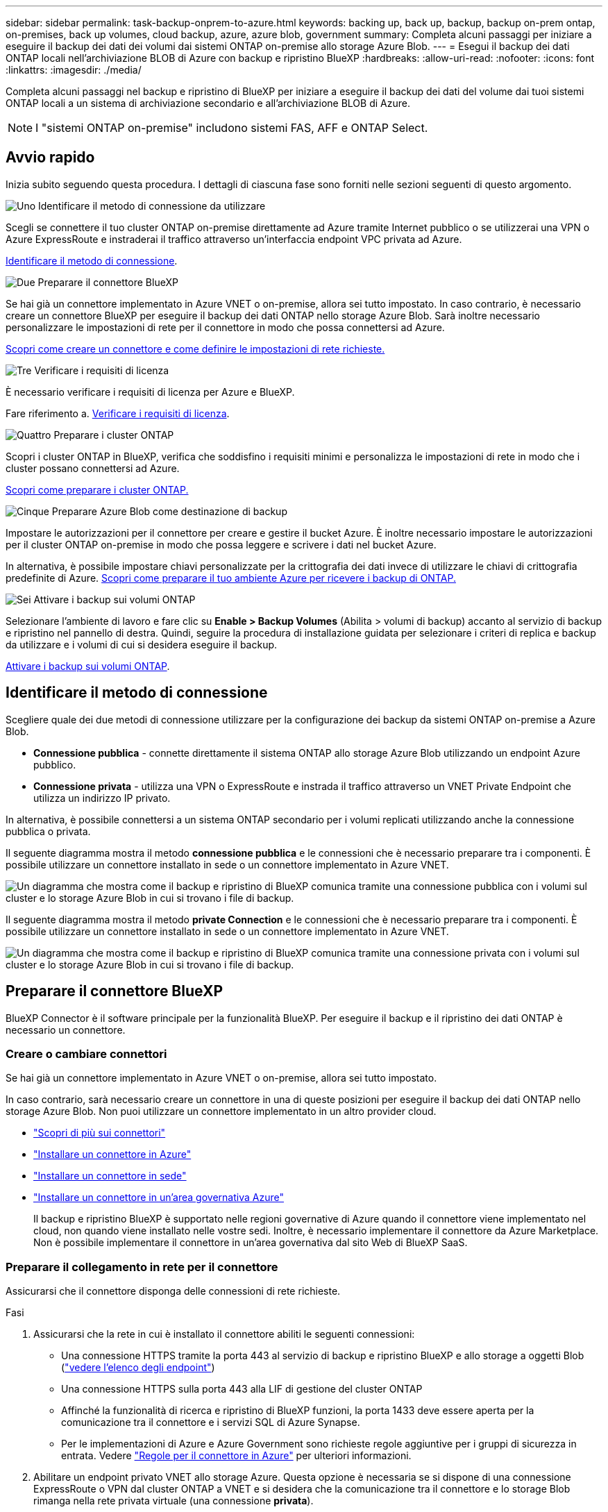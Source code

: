 ---
sidebar: sidebar 
permalink: task-backup-onprem-to-azure.html 
keywords: backing up, back up, backup, backup on-prem ontap, on-premises, back up volumes, cloud backup, azure, azure blob, government 
summary: Completa alcuni passaggi per iniziare a eseguire il backup dei dati dei volumi dai sistemi ONTAP on-premise allo storage Azure Blob. 
---
= Esegui il backup dei dati ONTAP locali nell'archiviazione BLOB di Azure con backup e ripristino BlueXP
:hardbreaks:
:allow-uri-read: 
:nofooter: 
:icons: font
:linkattrs: 
:imagesdir: ./media/


[role="lead"]
Completa alcuni passaggi nel backup e ripristino di BlueXP per iniziare a eseguire il backup dei dati del volume dai tuoi sistemi ONTAP locali a un sistema di archiviazione secondario e all'archiviazione BLOB di Azure.


NOTE: I "sistemi ONTAP on-premise" includono sistemi FAS, AFF e ONTAP Select.



== Avvio rapido

Inizia subito seguendo questa procedura. I dettagli di ciascuna fase sono forniti nelle sezioni seguenti di questo argomento.

.image:https://raw.githubusercontent.com/NetAppDocs/common/main/media/number-1.png["Uno"] Identificare il metodo di connessione da utilizzare
[role="quick-margin-para"]
Scegli se connettere il tuo cluster ONTAP on-premise direttamente ad Azure tramite Internet pubblico o se utilizzerai una VPN o Azure ExpressRoute e instraderai il traffico attraverso un'interfaccia endpoint VPC privata ad Azure.

[role="quick-margin-para"]
<<Identificare il metodo di connessione>>.

.image:https://raw.githubusercontent.com/NetAppDocs/common/main/media/number-2.png["Due"] Preparare il connettore BlueXP
[role="quick-margin-para"]
Se hai già un connettore implementato in Azure VNET o on-premise, allora sei tutto impostato. In caso contrario, è necessario creare un connettore BlueXP per eseguire il backup dei dati ONTAP nello storage Azure Blob. Sarà inoltre necessario personalizzare le impostazioni di rete per il connettore in modo che possa connettersi ad Azure.

[role="quick-margin-para"]
<<Preparare il connettore BlueXP,Scopri come creare un connettore e come definire le impostazioni di rete richieste.>>

.image:https://raw.githubusercontent.com/NetAppDocs/common/main/media/number-3.png["Tre"] Verificare i requisiti di licenza
[role="quick-margin-para"]
È necessario verificare i requisiti di licenza per Azure e BlueXP.

[role="quick-margin-para"]
Fare riferimento a. <<Verificare i requisiti di licenza>>.

.image:https://raw.githubusercontent.com/NetAppDocs/common/main/media/number-4.png["Quattro"] Preparare i cluster ONTAP
[role="quick-margin-para"]
Scopri i cluster ONTAP in BlueXP, verifica che soddisfino i requisiti minimi e personalizza le impostazioni di rete in modo che i cluster possano connettersi ad Azure.

[role="quick-margin-para"]
<<Preparare i cluster ONTAP,Scopri come preparare i cluster ONTAP.>>

.image:https://raw.githubusercontent.com/NetAppDocs/common/main/media/number-5.png["Cinque"] Preparare Azure Blob come destinazione di backup
[role="quick-margin-para"]
Impostare le autorizzazioni per il connettore per creare e gestire il bucket Azure. È inoltre necessario impostare le autorizzazioni per il cluster ONTAP on-premise in modo che possa leggere e scrivere i dati nel bucket Azure.

[role="quick-margin-para"]
In alternativa, è possibile impostare chiavi personalizzate per la crittografia dei dati invece di utilizzare le chiavi di crittografia predefinite di Azure. <<Preparare Azure Blob come destinazione di backup,Scopri come preparare il tuo ambiente Azure per ricevere i backup di ONTAP.>>

.image:https://raw.githubusercontent.com/NetAppDocs/common/main/media/number-6.png["Sei"] Attivare i backup sui volumi ONTAP
[role="quick-margin-para"]
Selezionare l'ambiente di lavoro e fare clic su *Enable > Backup Volumes* (Abilita > volumi di backup) accanto al servizio di backup e ripristino nel pannello di destra. Quindi, seguire la procedura di installazione guidata per selezionare i criteri di replica e backup da utilizzare e i volumi di cui si desidera eseguire il backup.

[role="quick-margin-para"]
<<Attivare i backup sui volumi ONTAP>>.



== Identificare il metodo di connessione

Scegliere quale dei due metodi di connessione utilizzare per la configurazione dei backup da sistemi ONTAP on-premise a Azure Blob.

* *Connessione pubblica* - connette direttamente il sistema ONTAP allo storage Azure Blob utilizzando un endpoint Azure pubblico.
* *Connessione privata* - utilizza una VPN o ExpressRoute e instrada il traffico attraverso un VNET Private Endpoint che utilizza un indirizzo IP privato.


In alternativa, è possibile connettersi a un sistema ONTAP secondario per i volumi replicati utilizzando anche la connessione pubblica o privata.

Il seguente diagramma mostra il metodo *connessione pubblica* e le connessioni che è necessario preparare tra i componenti. È possibile utilizzare un connettore installato in sede o un connettore implementato in Azure VNET.

image:diagram_cloud_backup_onprem_azure_public.png["Un diagramma che mostra come il backup e ripristino di BlueXP comunica tramite una connessione pubblica con i volumi sul cluster e lo storage Azure Blob in cui si trovano i file di backup."]

Il seguente diagramma mostra il metodo *private Connection* e le connessioni che è necessario preparare tra i componenti. È possibile utilizzare un connettore installato in sede o un connettore implementato in Azure VNET.

image:diagram_cloud_backup_onprem_azure_private.png["Un diagramma che mostra come il backup e ripristino di BlueXP comunica tramite una connessione privata con i volumi sul cluster e lo storage Azure Blob in cui si trovano i file di backup."]



== Preparare il connettore BlueXP

BlueXP Connector è il software principale per la funzionalità BlueXP. Per eseguire il backup e il ripristino dei dati ONTAP è necessario un connettore.



=== Creare o cambiare connettori

Se hai già un connettore implementato in Azure VNET o on-premise, allora sei tutto impostato.

In caso contrario, sarà necessario creare un connettore in una di queste posizioni per eseguire il backup dei dati ONTAP nello storage Azure Blob. Non puoi utilizzare un connettore implementato in un altro provider cloud.

* https://docs.netapp.com/us-en/bluexp-setup-admin/concept-connectors.html["Scopri di più sui connettori"^]
* https://docs.netapp.com/us-en/bluexp-setup-admin/task-quick-start-connector-azure.html["Installare un connettore in Azure"^]
* https://docs.netapp.com/us-en/bluexp-setup-admin/task-quick-start-connector-on-prem.html["Installare un connettore in sede"^]
* https://docs.netapp.com/us-en/bluexp-setup-admin/task-install-restricted-mode.html["Installare un connettore in un'area governativa Azure"^]
+
Il backup e ripristino BlueXP è supportato nelle regioni governative di Azure quando il connettore viene implementato nel cloud, non quando viene installato nelle vostre sedi. Inoltre, è necessario implementare il connettore da Azure Marketplace. Non è possibile implementare il connettore in un'area governativa dal sito Web di BlueXP SaaS.





=== Preparare il collegamento in rete per il connettore

Assicurarsi che il connettore disponga delle connessioni di rete richieste.

.Fasi
. Assicurarsi che la rete in cui è installato il connettore abiliti le seguenti connessioni:
+
** Una connessione HTTPS tramite la porta 443 al servizio di backup e ripristino BlueXP e allo storage a oggetti Blob (https://docs.netapp.com/us-en/bluexp-setup-admin/task-set-up-networking-azure.html#endpoints-contacted-for-day-to-day-operations["vedere l'elenco degli endpoint"^])
** Una connessione HTTPS sulla porta 443 alla LIF di gestione del cluster ONTAP
** Affinché la funzionalità di ricerca e ripristino di BlueXP funzioni, la porta 1433 deve essere aperta per la comunicazione tra il connettore e i servizi SQL di Azure Synapse.
** Per le implementazioni di Azure e Azure Government sono richieste regole aggiuntive per i gruppi di sicurezza in entrata. Vedere https://docs.netapp.com/us-en/bluexp-setup-admin/reference-ports-azure.html["Regole per il connettore in Azure"^] per ulteriori informazioni.


. Abilitare un endpoint privato VNET allo storage Azure. Questa opzione è necessaria se si dispone di una connessione ExpressRoute o VPN dal cluster ONTAP a VNET e si desidera che la comunicazione tra il connettore e lo storage Blob rimanga nella rete privata virtuale (una connessione *privata*).




=== Verificare o aggiungere le autorizzazioni al connettore

Per utilizzare la funzionalità di backup e ripristino di BlueXP, è necessario disporre di autorizzazioni specifiche nel ruolo del connettore in modo che possa accedere all'area di lavoro di Azure Synapse e all'account di storage di Data Lake. Consultare le autorizzazioni riportate di seguito e seguire la procedura per modificare il criterio.

.Prima di iniziare
È necessario registrare Azure Synapse Analytics Resource Provider (chiamato "Microsoft.Synapse") con l'abbonamento. https://docs.microsoft.com/en-us/azure/azure-resource-manager/management/resource-providers-and-types#register-resource-provider["Scopri come registrare questo provider di risorse per l'abbonamento"^]. Per registrare il provider di risorse, è necessario essere il proprietario dell'abbonamento* o il collaboratore*.

.Fasi
. Identificare il ruolo assegnato alla macchina virtuale Connector:
+
.. Nel portale Azure, aprire il servizio macchine virtuali.
.. Selezionare la macchina virtuale Connector.
.. In *Impostazioni*, selezionare *identità*.
.. Selezionare *assegnazioni dei ruoli Azure*.
.. Prendere nota del ruolo personalizzato assegnato alla macchina virtuale del connettore.


. Aggiornare il ruolo personalizzato:
+
.. Nel portale Azure, apri il tuo abbonamento ad Azure.
.. Selezionare *controllo accesso (IAM) > ruoli*.
.. Selezionare i puntini di sospensione (*...*) per il ruolo personalizzato, quindi selezionare *Modifica*.
.. Selezionare *JSON* e aggiungere le seguenti autorizzazioni:
+
[%collapsible]
====
[source, json]
----
"Microsoft.Storage/storageAccounts/listkeys/action",
"Microsoft.Storage/storageAccounts/read",
"Microsoft.Storage/storageAccounts/write",
"Microsoft.Storage/storageAccounts/blobServices/containers/read",
"Microsoft.Storage/storageAccounts/listAccountSas/action",
"Microsoft.KeyVault/vaults/read",
"Microsoft.KeyVault/vaults/accessPolicies/write",
"Microsoft.Network/networkInterfaces/read",
"Microsoft.Resources/subscriptions/locations/read",
"Microsoft.Network/virtualNetworks/read",
"Microsoft.Network/virtualNetworks/subnets/read",
"Microsoft.Resources/subscriptions/resourceGroups/read",
"Microsoft.Resources/subscriptions/resourcegroups/resources/read",
"Microsoft.Resources/subscriptions/resourceGroups/write",
"Microsoft.Authorization/locks/*",
"Microsoft.Network/privateEndpoints/write",
"Microsoft.Network/privateEndpoints/read",
"Microsoft.Network/privateDnsZones/virtualNetworkLinks/write",
"Microsoft.Network/virtualNetworks/join/action",
"Microsoft.Network/privateDnsZones/A/write",
"Microsoft.Network/privateDnsZones/read",
"Microsoft.Network/privateDnsZones/virtualNetworkLinks/read",
"Microsoft.Network/networkInterfaces/delete",
"Microsoft.Network/networkSecurityGroups/delete",
"Microsoft.Resources/deployments/delete",
"Microsoft.ManagedIdentity/userAssignedIdentities/assign/action",
"Microsoft.Synapse/workspaces/write",
"Microsoft.Synapse/workspaces/read",
"Microsoft.Synapse/workspaces/delete",
"Microsoft.Synapse/register/action",
"Microsoft.Synapse/checkNameAvailability/action",
"Microsoft.Synapse/workspaces/operationStatuses/read",
"Microsoft.Synapse/workspaces/firewallRules/read",
"Microsoft.Synapse/workspaces/replaceAllIpFirewallRules/action",
"Microsoft.Synapse/workspaces/operationResults/read",
"Microsoft.Synapse/workspaces/privateEndpointConnectionsApproval/action"
----
====
+
https://docs.netapp.com/us-en/bluexp-setup-admin/reference-permissions-azure.html["Visualizza il formato JSON completo per la policy"^]

.. Selezionare *Revisione + aggiornamento*, quindi selezionare *Aggiorna*.






== Verificare i requisiti di licenza

È necessario verificare i requisiti di licenza per Azure e BlueXP:

* Prima di poter attivare il backup e il ripristino BlueXP per il cluster, è necessario sottoscrivere un'offerta di pagamento a consumo (PAYGO) BlueXP Marketplace di Azure oppure acquistare e attivare una licenza BYOL di backup e ripristino BlueXP di NetApp. Queste licenze sono destinate al tuo account e possono essere utilizzate su più sistemi.
+
** Per le licenze PAYGO di backup e ripristino BlueXP, è necessario un abbonamento a https://azuremarketplace.microsoft.com/en-us/marketplace/apps/netapp.cloud-manager?tab=Overview["Offerta NetApp BlueXP di Azure Marketplace"^]. La fatturazione per il backup e il ripristino BlueXP viene effettuata tramite questo abbonamento.
** Per le licenze BYOL di backup e ripristino BlueXP, è necessario il numero di serie di NetApp che consente di utilizzare il servizio per la durata e la capacità della licenza. link:task-licensing-cloud-backup.html#use-a-bluexp-backup-and-recovery-byol-license["Scopri come gestire le tue licenze BYOL"].


* È necessario disporre di un abbonamento Azure per lo spazio di storage a oggetti in cui verranno collocati i backup.


*Regioni supportate*

È possibile creare backup dai sistemi locali ad Azure Blob in tutte le regioni, comprese le regioni di Azure Government. Specificare la regione in cui verranno memorizzati i backup quando si configura il servizio.



== Preparare i cluster ONTAP

Dovrai preparare il tuo sistema ONTAP on-premise di origine e qualsiasi altro sistema ONTAP o Cloud Volumes ONTAP secondario on-premise.

La preparazione dei cluster ONTAP prevede i seguenti passaggi:

* Scopri i tuoi sistemi ONTAP in BlueXP
* Verificare i requisiti di sistema di ONTAP
* Verificare i requisiti di rete di ONTAP per il backup dei dati nello storage a oggetti
* Verificare i requisiti di rete di ONTAP per la replica dei volumi




=== Scopri i tuoi sistemi ONTAP in BlueXP

Il sistema ONTAP di origine on-premise e qualsiasi sistema ONTAP o Cloud Volumes ONTAP secondario on-premise devono essere disponibili su BlueXP Canvas.

Per aggiungere il cluster, è necessario conoscere l'indirizzo IP di gestione del cluster e la password dell'account utente amministratore.
https://docs.netapp.com/us-en/bluexp-ontap-onprem/task-discovering-ontap.html["Scopri come individuare un cluster"^].



=== Verificare i requisiti di sistema di ONTAP

Assicurarsi che siano soddisfatti i seguenti requisiti ONTAP:

* Almeno ONTAP 9.8; si consiglia ONTAP 9.8P13 e versioni successive.
* Una licenza SnapMirror (inclusa nel Premium Bundle o nel Data Protection Bundle).
+
*Nota:* il "Hybrid Cloud Bundle" non è richiesto quando si utilizza il backup e ripristino BlueXP.

+
Scopri come https://docs.netapp.com/us-en/ontap/system-admin/manage-licenses-concept.html["gestire le licenze del cluster"^].

* L'ora e il fuso orario sono impostati correttamente. Scopri come https://docs.netapp.com/us-en/ontap/system-admin/manage-cluster-time-concept.html["configurare l'ora del cluster"^].
* Se si intende replicare i dati, è necessario verificare che i sistemi di origine e di destinazione eseguano versioni di ONTAP compatibili prima di replicare i dati.
+
https://docs.netapp.com/us-en/ontap/data-protection/compatible-ontap-versions-snapmirror-concept.html["Visualizza le versioni di ONTAP compatibili per le relazioni SnapMirror"^].





=== Verificare i requisiti di rete di ONTAP per il backup dei dati nello storage a oggetti

È necessario configurare i seguenti requisiti sul sistema che si connette allo storage a oggetti.

* Per un'architettura di backup fan-out, configurare le seguenti impostazioni sul sistema _primario_.
* Per un'architettura di backup a cascata, configurare le seguenti impostazioni sul sistema _secondario_.


Sono necessari i seguenti requisiti di rete del cluster ONTAP:

* Il cluster ONTAP avvia una connessione HTTPS sulla porta 443 dal LIF dell'intercluster allo storage Azure Blob per le operazioni di backup e ripristino.
+
ONTAP legge e scrive i dati da e verso lo storage a oggetti. Lo storage a oggetti non viene mai avviato, ma risponde.

* ONTAP richiede una connessione in entrata dal connettore alla LIF di gestione del cluster. Il connettore può risiedere in un Azure VNET.
* Su ogni nodo ONTAP che ospita i volumi di cui si desidera eseguire il backup è richiesta una LIF intercluster. La LIF deve essere associata a _IPSpace_ che ONTAP deve utilizzare per connettersi allo storage a oggetti. https://docs.netapp.com/us-en/ontap/networking/standard_properties_of_ipspaces.html["Scopri di più su IPspaces"^].
+
Quando si imposta il backup e il ripristino di BlueXP, viene richiesto di utilizzare IPSpace. È necessario scegliere l'IPSpace a cui ciascun LIF è associato. Potrebbe trattarsi dell'IPSpace "predefinito" o di un IPSpace personalizzato creato.

* Le LIF dei nodi e dell'intercluster possono accedere all'archivio di oggetti.
* I server DNS sono stati configurati per la VM di storage in cui si trovano i volumi. Scopri come https://docs.netapp.com/us-en/ontap/networking/configure_dns_services_auto.html["Configurare i servizi DNS per SVM"^].
* Se si utilizza un IPSpace diverso da quello predefinito, potrebbe essere necessario creare un percorso statico per accedere allo storage a oggetti.
* Aggiornare le regole del firewall, se necessario, per consentire le connessioni del servizio di backup e ripristino BlueXP da ONTAP allo storage a oggetti tramite la porta 443 e il traffico di risoluzione dei nomi dalla VM dello storage al server DNS tramite la porta 53 (TCP/UDP).




=== Verificare i requisiti di rete di ONTAP per la replica dei volumi

Se intendi creare volumi replicati su un sistema ONTAP secondario utilizzando il backup e recovery di BlueXP, assicurati che i sistemi di origine e destinazione soddisfino i seguenti requisiti di rete.



==== Requisiti di rete ONTAP on-premise

* Se il cluster si trova in sede, è necessario disporre di una connessione dalla rete aziendale alla rete virtuale nel cloud provider. Si tratta in genere di una connessione VPN.
* I cluster ONTAP devono soddisfare ulteriori requisiti di subnet, porta, firewall e cluster.
+
Poiché è possibile eseguire la replica su sistemi Cloud Volumes ONTAP o on-premise, esaminare i requisiti di peering per i sistemi ONTAP on-premise. https://docs.netapp.com/us-en/ontap-sm-classic/peering/reference_prerequisites_for_cluster_peering.html["Visualizzare i prerequisiti per il peering dei cluster nella documentazione di ONTAP"^].





==== Requisiti di rete Cloud Volumes ONTAP

* Il gruppo di sicurezza dell'istanza deve includere le regole in entrata e in uscita richieste, in particolare le regole per ICMP e le porte 11104 e 11105. Queste regole sono incluse nel gruppo di protezione predefinito.




== Preparare Azure Blob come destinazione di backup

. È possibile utilizzare le proprie chiavi personalizzate per la crittografia dei dati nella procedura guidata di attivazione invece di utilizzare le chiavi di crittografia predefinite gestite da Microsoft. In questo caso, è necessario disporre dell'abbonamento Azure, del nome del vault delle chiavi e della chiave. https://docs.microsoft.com/en-us/azure/storage/common/customer-managed-keys-overview["Scopri come utilizzare le tue chiavi"^].
+
Tenere presente che il backup e il ripristino supportano _policy di accesso Azure_ come modello di autorizzazione. Il modello di autorizzazione _Azure RBAC (role-based access control_) non è attualmente supportato.

. Se si desidera una connessione più sicura su Internet pubblico dal data center on-premise a VNET, è possibile configurare un endpoint privato Azure nella procedura guidata di attivazione. In questo caso, è necessario conoscere VNET e Subnet per questa connessione. https://docs.microsoft.com/en-us/azure/private-link/private-endpoint-overview["Fare riferimento ai dettagli sull'utilizzo di un endpoint privato"^].




=== Crea il tuo account di storage Azure Blob

Per impostazione predefinita, il servizio crea account di storage. Se si desidera utilizzare i propri account di storage, è possibile crearli prima di avviare la procedura guidata di attivazione del backup, quindi selezionare tali account di storage nella procedura guidata.

link:concept-protection-journey.html#do-you-want-to-create-your-own-object-storage-container["Scopri di più sulla creazione di account storage personalizzati"^].



== Attivare i backup sui volumi ONTAP

Attiva i backup in qualsiasi momento direttamente dall'ambiente di lavoro on-premise.

La procedura guidata consente di eseguire le seguenti operazioni principali:

* <<Selezionare i volumi di cui si desidera eseguire il backup>>
* <<Definire la strategia di backup>>
* <<Rivedere le selezioni>>


Puoi anche farlo <<Mostra i comandi API>> durante la fase di revisione, è possibile copiare il codice per automatizzare l'attivazione del backup per gli ambienti di lavoro futuri.



=== Avviare la procedura guidata

.Fasi
. Accedere alla procedura guidata attiva backup e ripristino utilizzando uno dei seguenti metodi:
+
** Nell'area di lavoro di BlueXP, selezionare l'ambiente di lavoro e selezionare *Enable > Backup Volumes* (Abilita > volumi di backup) accanto al servizio di backup e ripristino nel pannello a destra.
+
image:screenshot_backup_onprem_enable.png["Una schermata che mostra il pulsante di abilitazione del backup e ripristino disponibile dopo aver selezionato un ambiente di lavoro."]

+
Se la destinazione di Azure per i backup esiste come ambiente di lavoro su Canvas, è possibile trascinare il cluster ONTAP sullo storage a oggetti di Azure Blob.

** Selezionare *Volumes* (volumi) nella barra Backup and Recovery (Backup e ripristino). Dalla scheda volumi, selezionare *azioni* image:icon-action.png["Icona delle azioni"] E selezionare *attiva backup* per un singolo volume (che non ha già attivato la replica o il backup nell'archiviazione a oggetti).


+
La pagina Introduzione della procedura guidata mostra le opzioni di protezione, tra cui snapshot locali, replica e backup. Se è stata eseguita la seconda opzione in questa fase, viene visualizzata la pagina Definisci strategia di backup con un volume selezionato.

. Continuare con le seguenti opzioni:
+
** Se si dispone già di un connettore BlueXP, tutti i dispositivi sono impostati. Seleziona *Avanti*.
** Se non si dispone già di un connettore BlueXP, viene visualizzata l'opzione *Aggiungi un connettore*. Fare riferimento a. <<Preparare il connettore BlueXP>>.






=== Selezionare i volumi di cui si desidera eseguire il backup

Scegliere i volumi che si desidera proteggere. Per volume protetto si intende un volume con una o più delle seguenti opzioni: Policy di snapshot, policy di replica, policy di backup su oggetti.

Puoi scegliere di proteggere volumi FlexVol o FlexGroup; tuttavia, non puoi selezionare un mix di questi volumi quando si attiva il backup per un ambiente di lavoro. Scopri come link:task-manage-backups-ontap.html#activate-backup-on-additional-volumes-in-a-working-environment["attivare il backup per volumi aggiuntivi nell'ambiente di lavoro"] (FlexVol o FlexGroup) dopo aver configurato il backup per i volumi iniziali.

[NOTE]
====
* È possibile attivare un backup solo su un singolo volume FlexGroup alla volta.
* I volumi selezionati devono avere la stessa impostazione SnapLock. Tutti i volumi devono avere abilitato SnapLock Enterprise o avere disattivato SnapLock.


====
.Fasi
Se per i volumi selezionati sono già state applicate le policy di snapshot o replica, le policy selezionate in seguito sovrascriveranno quelle esistenti.

. Nella pagina Select Volumes (Seleziona volumi), selezionare il volume o i volumi che si desidera proteggere.
+
** In alternativa, filtrare le righe per visualizzare solo i volumi con determinati tipi di volume, stili e altro ancora per semplificare la selezione.
** Dopo aver selezionato il primo volume, è possibile selezionare tutti i volumi FlexVol (è possibile selezionare solo i volumi FlexGroup uno alla volta). Per eseguire il backup di tutti i volumi FlexVol esistenti, selezionare prima un volume, quindi selezionare la casella nella riga del titolo. (image:button_backup_all_volumes.png[""]).
** Per eseguire il backup di singoli volumi, selezionare la casella relativa a ciascun volume (image:button_backup_1_volume.png[""]).


. Selezionare *Avanti*.




=== Definire la strategia di backup

La definizione della strategia di backup implica l'impostazione delle seguenti opzioni:

* Sia che si desideri una o tutte le opzioni di backup: Snapshot locali, replica e backup su storage a oggetti
* Architettura
* Policy Snapshot locale
* Target e policy di replica
+

NOTE: Se i volumi scelti hanno policy di replica e snapshot diverse da quelle selezionate in questa fase, le policy esistenti verranno sovrascritte.

* Backup delle informazioni sullo storage a oggetti (provider, crittografia, rete, policy di backup e opzioni di esportazione).


.Fasi
. Nella pagina Definisci strategia di backup, scegliere una o tutte le opzioni seguenti. Per impostazione predefinita, vengono selezionate tutte e tre le opzioni:
+
** *Local Snapshots*: Se si esegue la replica o il backup sullo storage a oggetti, è necessario creare snapshot locali.
** *Replication*: Consente di creare volumi replicati su un altro sistema storage ONTAP.
** *Backup*: Esegue il backup dei volumi nello storage a oggetti.


. *Architettura*: Se si sceglie la replica e il backup, scegliere uno dei seguenti flussi di informazioni:
+
** *Cascading*: Flussi di informazioni dal primario al secondario e dallo storage secondario allo storage a oggetti.
** *Fan out*: I flussi di informazioni dal primario al secondario _e_ dallo storage primario a oggetti.
+
Per ulteriori informazioni su queste architetture, fare riferimento a. link:concept-protection-journey.html["Pianifica il tuo percorso di protezione"].



. *Istantanea locale*: Scegliere un criterio istantanea esistente o crearne uno nuovo.
+

TIP: Per creare un criterio personalizzato prima di attivare l'istantanea, fare riferimento alla sezione link:task-create-policies-ontap.html["Creare un criterio"].

+
Per creare un criterio, selezionare *Crea nuovo criterio* ed effettuare le seguenti operazioni:

+
** Immettere il nome del criterio.
** Selezionare fino a 5 programmi, generalmente di frequenze diverse.
** Selezionare *Crea*.


. *Replication*: Impostare le seguenti opzioni:
+
** *Destinazione della replica*: Selezionare l'ambiente di lavoro di destinazione e SVM. Facoltativamente, selezionare l'aggregato o gli aggregati di destinazione e il prefisso o suffisso da aggiungere al nome del volume replicato.
** *Criterio di replica*: Scegliere un criterio di replica esistente o crearne uno nuovo.
+

TIP: Per creare un criterio personalizzato prima di attivare la replica, fare riferimento alla sezione link:task-create-policies-ontap.html["Creare un criterio"].

+
Per creare un criterio, selezionare *Crea nuovo criterio* ed effettuare le seguenti operazioni:

+
*** Immettere il nome del criterio.
*** Selezionare fino a 5 programmi, generalmente di frequenze diverse.
*** Selezionare *Crea*.




. *Backup su oggetto*: Se si seleziona *Backup*, impostare le seguenti opzioni:
+
** *Provider*: Selezionare *Microsoft Azure*.
** *Impostazioni provider*: Immettere i dettagli del provider e la regione in cui verranno memorizzati i backup.
+
Creare un nuovo account storage o selezionarne uno esistente.

+
Creare il proprio gruppo di risorse che gestisce il contenitore Blob oppure selezionare il tipo e il gruppo di risorse.

+

TIP: Se si desidera proteggere i file di backup da modifiche o eliminazioni, assicurarsi che l'account di storage sia stato creato con lo storage immutabile abilitato utilizzando un periodo di conservazione di 30 giorni.

+

TIP: Se si desidera eseguire il tiering dei file di backup più vecchi in Azure Archive Storage per un'ulteriore ottimizzazione dei costi, assicurarsi che l'account di storage disponga della regola del ciclo di vita appropriata.

** *Chiave di crittografia*: Se è stato creato un nuovo account di storage Azure, immettere le informazioni sulla chiave di crittografia fornite dal provider. Per gestire la crittografia dei dati, scegli se utilizzare le chiavi di crittografia predefinite di Azure o le chiavi gestite dal cliente dall'account Azure.
+
Se si sceglie di utilizzare le proprie chiavi gestite dal cliente, inserire l'archivio delle chiavi e le informazioni sulle chiavi.



+

NOTE: Se si sceglie un account di storage Microsoft esistente, le informazioni di crittografia sono già disponibili, quindi non è necessario immetterle ora.

+
** *Rete*: Scegliere IPSpace e scegliere se si desidera utilizzare un endpoint privato. L'endpoint privato è disattivato per impostazione predefinita.
+
... IPSpace nel cluster ONTAP in cui risiedono i volumi di cui si desidera eseguire il backup. Le LIF intercluster per questo IPSpace devono disporre di accesso a Internet in uscita.
... Se lo si desidera, scegliere se utilizzare un endpoint privato Azure precedentemente configurato. https://learn.microsoft.com/en-us/azure/private-link/private-endpoint-overview["Scopri come utilizzare un endpoint privato Azure"].


** *Criterio di backup*: Selezionare un criterio di archiviazione di Backup in oggetto esistente o crearne uno nuovo.
+

TIP: Per creare un criterio personalizzato prima di attivare il backup, fare riferimento alla sezione link:task-create-policies-ontap.html["Creare un criterio"].

+
Per creare un criterio, selezionare *Crea nuovo criterio* ed effettuare le seguenti operazioni:

+
*** Immettere il nome del criterio.
*** Selezionare fino a 5 programmi, generalmente di frequenze diverse.
*** Per le policy di backup su oggetto, imposta le impostazioni DataLock e protezione dal ransomware. Per ulteriori informazioni su DataLock e protezione dal ransomware, fare riferimento a. link:concept-cloud-backup-policies.html["Impostazioni dei criteri di backup su oggetti"].
*** Selezionare *Crea*.


** *Esporta copie Snapshot esistenti nello storage a oggetti come copie di backup*: Se vi sono copie Snapshot locali per i volumi in questo ambiente di lavoro che corrispondono all'etichetta di pianificazione del backup appena selezionata per questo ambiente di lavoro (ad esempio, giornaliero, settimanale, ecc.), viene visualizzata questa richiesta aggiuntiva. Selezionare questa casella per copiare tutte le istantanee storiche nello storage a oggetti come file di backup per garantire la protezione più completa per i volumi.


. Selezionare *Avanti*.




=== Rivedere le selezioni

Questa è la possibilità di rivedere le selezioni e apportare eventuali modifiche.

.Fasi
. Nella pagina Review (esamina), rivedere le selezioni.
. Facoltativamente, selezionare la casella *Sincronizza automaticamente le etichette dei criteri Snapshot con le etichette dei criteri di replica e backup*. In questo modo, vengono create istantanee con un'etichetta che corrisponde alle etichette dei criteri di replica e backup.
. Selezionare *Activate Backup* (attiva backup).


.Risultato
Il backup e ripristino di BlueXP inizia a eseguire i backup iniziali dei volumi. Il trasferimento di riferimento del volume replicato e del file di backup include una copia completa dei dati del sistema di storage primario. I trasferimenti successivi contengono copie differenziali dei dati del sistema di storage primario contenuti nelle copie Snapshot.

Nel cluster di destinazione viene creato un volume replicato che verrà sincronizzato con il volume primario.

Viene creato un account di storage Blob nel gruppo di risorse inserito e i file di backup vengono memorizzati in tale gruppo. Viene visualizzata la dashboard di backup del volume, che consente di monitorare lo stato dei backup.

È inoltre possibile monitorare lo stato dei processi di backup e ripristino utilizzando link:task-monitor-backup-jobs.html["Pannello Job Monitoring (monitoraggio processi)"^].



=== Mostra i comandi API

È possibile visualizzare e, facoltativamente, copiare i comandi API utilizzati nella procedura guidata attiva backup e ripristino. Questa operazione potrebbe essere utile per automatizzare l'attivazione del backup negli ambienti di lavoro futuri.

.Fasi
. Dalla procedura guidata Activate backup and recovery (attiva backup e ripristino), selezionare *View API request* (Visualizza richiesta API).
. Per copiare i comandi negli Appunti, selezionare l'icona *Copia*.




== Quali sono le prossime novità?

* È possibile link:task-manage-backups-ontap.html["gestire i file di backup e le policy di backup"^]. Ciò include l'avvio e l'arresto dei backup, l'eliminazione dei backup, l'aggiunta e la modifica della pianificazione di backup e molto altro ancora.
* È possibile link:task-manage-backup-settings-ontap.html["gestire le impostazioni di backup a livello di cluster"^]. Ciò include la modifica della larghezza di banda della rete disponibile per caricare i backup nello storage a oggetti, la modifica dell'impostazione di backup automatico per i volumi futuri e molto altro ancora.
* Puoi anche farlo link:task-restore-backups-ontap.html["ripristinare volumi, cartelle o singoli file da un file di backup"^] A un sistema Cloud Volumes ONTAP in Azure o a un sistema ONTAP on-premise.


